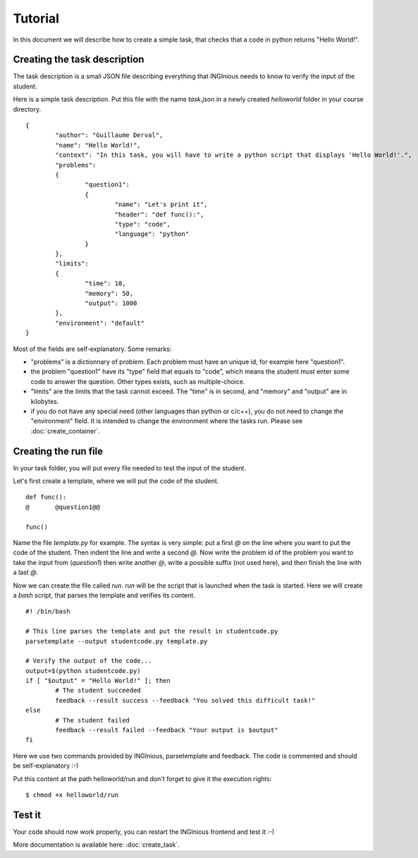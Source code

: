 Tutorial
========

In this document we will describe how to create a simple task, that checks that a code in python returns "Hello World!".

Creating the task description
-----------------------------

The task description is a small JSON file describing everything that INGInious needs to know to verify the input of the student.

Here is a simple task description. Put this file with the name *task.json* in a newly created *helloworld* folder in your course directory.

::

	{
		"author": "Guillaume Derval",
		"name": "Hello World!",
		"context": "In this task, you will have to write a python script that displays 'Hello World!'.",
		"problems":
		{
			"question1":
			{
				"name": "Let's print it",
				"header": "def func():",
				"type": "code",
				"language": "python"
			}
		},
		"limits":
		{
			"time": 10,
			"memory": 50,
			"output": 1000
		},
		"environment": "default"
	}

Most of the fields are self-explanatory. Some remarks:

- "problems" is a dictionnary of problem. Each problem must have an unique id, for example here "question1".
- the problem "question1" have its "type" field that equals to "code", which means the student must enter some code to answer the question. Other types exists, such as multiple-choice.
- "limits" are the limits that the task cannot exceed. The "time" is in second, and "memory" and "output" are in kilobytes.
- if you do not have any special need (other languages than python or c/c++), you do not need to change the "environment" field. It is intended to change the environment where the tasks run. Please see :doc:`create_container`.

Creating the run file
---------------------

In your task folder, you will put every file needed to test the input of the student.

Let's first create a template, where we will put the code of the student.

::

	def func():
	@	@question1@@

	func()

Name the file *template.py* for example. The syntax is very simple: put a first *@* on the line where you want to put the code of the student. Then indent the line and write a second *@*.
Now write the problem id of the problem you want to take the input from (*question1*) then write another *@*, write a possible suffix (not used here), and then finish the line with a last *@*.

Now we can create the file called *run*. *run* will be the script that is launched when the task is started. Here we will create a *bash* script, that parses the template and verifies its content.

::

	#! /bin/bash

	# This line parses the template and put the result in studentcode.py
	parsetemplate --output studentcode.py template.py

	# Verify the output of the code...
	output=$(python studentcode.py)
	if [ "$output" = "Hello World!" ]; then
		# The student succeeded
		feedback --result success --feedback "You solved this difficult task!"
	else
		# The student failed
		feedback --result failed --feedback "Your output is $output"
	fi

Here we use two commands provided by INGInious, parsetemplate and feedback. The code is commented and should be self-explanatory :-)

Put this content at the path helloworld/run and don't forget to give it the execution rights:

::

	$ chmod +x helloworld/run

Test it
-------

Your code should now work properly, you can restart the INGInious frontend and test it :-)

More documentation is available here: :doc:`create_task`.
